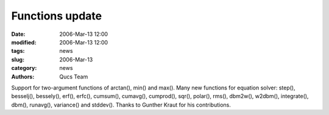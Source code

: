 Functions update
################

:date: 2006-Mar-13 12:00
:modified: 2006-Mar-13 12:00
:tags: news
:slug: 2006-Mar-13
:category: news
:authors: Qucs Team

Support for two-argument functions of arctan(), min() and max(). Many new functions for equation solver: step(), besselj(), bessely(), erf(), erfc(), cumsum(), cumavg(), cumprod(), sqr(), polar(), rms(), dbm2w(), w2dbm(), integrate(), dbm(), runavg(), variance() and stddev(). Thanks to Gunther Kraut for his contributions.
